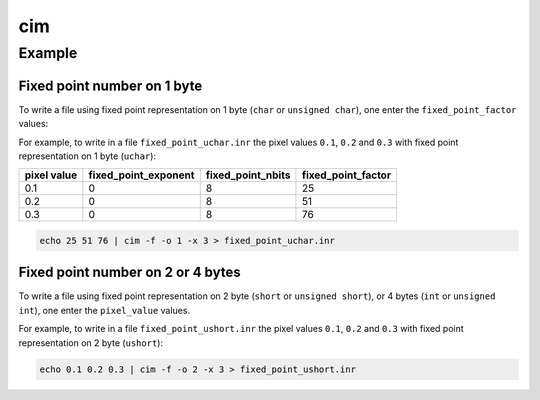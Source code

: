 cim
====================================


Example
------------------------------------

Fixed point number on 1 byte
^^^^^^^^^^^^^^^^^^^^^^^^^^^^^^^^^^^^

To write a file using fixed point representation on 1 byte (``char`` or
``unsigned char``), one enter the ``fixed_point_factor`` values:

For example, to write in a file ``fixed_point_uchar.inr`` the pixel values
``0.1``, ``0.2`` and ``0.3`` with fixed point representation on 1 byte
(``uchar``):

+-------------+----------------------+-------------------+--------------------+
| pixel value | fixed_point_exponent | fixed_point_nbits | fixed_point_factor |
+=============+======================+===================+====================+
| 0.1         | 0                    | 8                 | 25                 |
+-------------+----------------------+-------------------+--------------------+
| 0.2         | 0                    | 8                 | 51                 |
+-------------+----------------------+-------------------+--------------------+
| 0.3         | 0                    | 8                 | 76                 |
+-------------+----------------------+-------------------+--------------------+

.. code-block:: bash

    echo 25 51 76 | cim -f -o 1 -x 3 > fixed_point_uchar.inr

Fixed point number on 2 or 4 bytes
^^^^^^^^^^^^^^^^^^^^^^^^^^^^^^^^^^

To write a file using fixed point representation on 2 byte (``short`` or
``unsigned short``), or 4 bytes (``int`` or ``unsigned int``),  one enter the
``pixel_value`` values.

For example, to write in a file ``fixed_point_ushort.inr`` the pixel values
``0.1``, ``0.2`` and ``0.3`` with fixed point representation on 2 byte
(``ushort``):

.. code-block:: bash

    echo 0.1 0.2 0.3 | cim -f -o 2 -x 3 > fixed_point_ushort.inr
